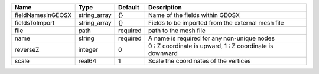 

================= ============ ======== ======================================================== 
Name              Type         Default  Description                                              
================= ============ ======== ======================================================== 
fieldNamesInGEOSX string_array {}       Name of the fields within GEOSX                          
fieldsToImport    string_array {}       Fields to be imported from the external mesh file        
file              path         required path to the mesh file                                    
name              string       required A name is required for any non-unique nodes              
reverseZ          integer      0        0 : Z coordinate is upward, 1 : Z coordinate is downward 
scale             real64       1        Scale the coordinates of the vertices                    
================= ============ ======== ======================================================== 



